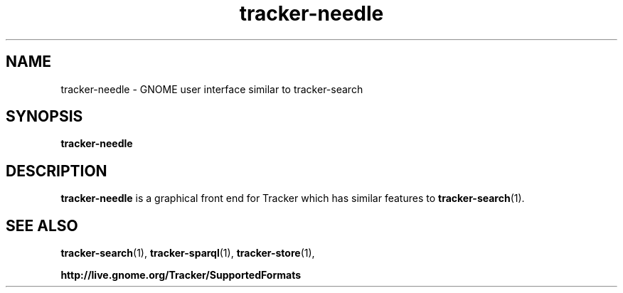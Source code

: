.TH tracker-needle 1 "December, 2010" GNU "User Commands"

.SH NAME
tracker-needle \- GNOME user interface similar to tracker-search

.SH SYNOPSIS
.B tracker-needle

.SH DESCRIPTION
.B tracker-needle
is a graphical front end for Tracker which has similar features to
.BR tracker-search (1).

.SH SEE ALSO
.BR tracker-search (1),
.BR tracker-sparql (1),
.BR tracker-store (1),

.BR http://live.gnome.org/Tracker/SupportedFormats
